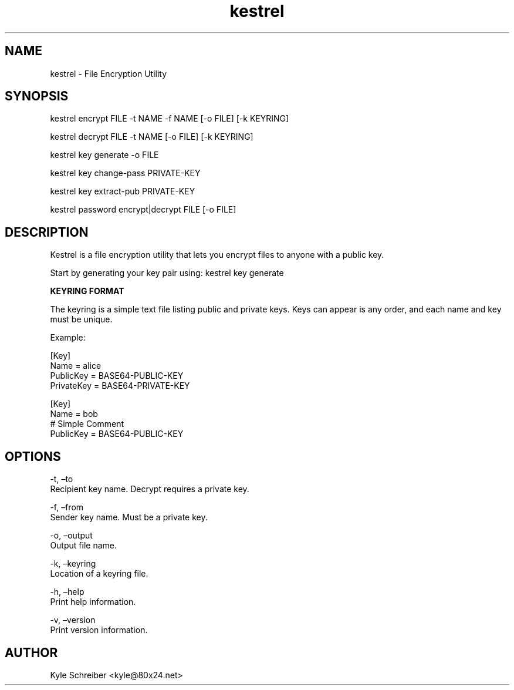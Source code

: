 .\" Automatically generated by Pandoc 2.14.0.3
.\"
.TH "kestrel" "1" "" "" "Kestrel Manual"
.hy
.SH NAME
.PP
kestrel - File Encryption Utility
.SH SYNOPSIS
.PP
kestrel encrypt FILE -t NAME -f NAME [-o FILE] [-k KEYRING]
.PP
kestrel decrypt FILE -t NAME [-o FILE] [-k KEYRING]
.PP
kestrel key generate -o FILE
.PP
kestrel key change-pass PRIVATE-KEY
.PP
kestrel key extract-pub PRIVATE-KEY
.PP
kestrel password encrypt|decrypt FILE [-o FILE]
.SH DESCRIPTION
.PP
Kestrel is a file encryption utility that lets you encrypt files to
anyone with a public key.
.PP
Start by generating your key pair using: kestrel key generate
.PP
\f[B]KEYRING FORMAT\f[R]
.PP
The keyring is a simple text file listing public and private keys.
Keys can appear is any order, and each name and key must be unique.
.PP
Example:
.PP
[Key]
.PD 0
.P
.PD
Name = alice
.PD 0
.P
.PD
PublicKey = BASE64-PUBLIC-KEY
.PD 0
.P
.PD
PrivateKey = BASE64-PRIVATE-KEY
.PP
[Key]
.PD 0
.P
.PD
Name = bob
.PD 0
.P
.PD
# Simple Comment
.PD 0
.P
.PD
PublicKey = BASE64-PUBLIC-KEY
.SH OPTIONS
.PP
-t, \[en]to
.PD 0
.P
.PD
Recipient key name.
Decrypt requires a private key.
.PP
-f, \[en]from
.PD 0
.P
.PD
Sender key name.
Must be a private key.
.PP
-o, \[en]output
.PD 0
.P
.PD
Output file name.
.PP
-k, \[en]keyring
.PD 0
.P
.PD
Location of a keyring file.
.PP
-h, \[en]help
.PD 0
.P
.PD
Print help information.
.PP
-v, \[en]version
.PD 0
.P
.PD
Print version information.
.SH AUTHOR
.PP
Kyle Schreiber <kyle@80x24.net>
